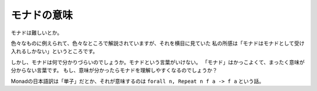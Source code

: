 ############
モナドの意味
############

モナドは難しいとか。

色々なものに例えられて、色々なところで解説されていますが、それを横目に見ていた
私の所感は「モナドはモナドとして受け入れるしかない」というところです。

しかし、モナドは何で分かりづらいのでしょうか。モナドという言葉がいけない。
「モナド」はかっこよくて、まったく意味が分からない言葉です。
もし、意味が分かったらモナドを理解しやすくなるのでしょうか？

Monadの日本語訳は「単子」だとか、それが意味するのは ``forall n, Repeat n f a -> f a`` という話。
